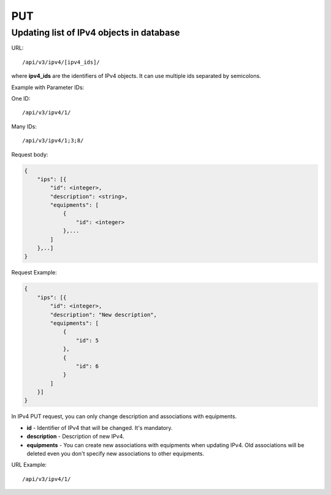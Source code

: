PUT
###

.. _url-api-v3-ipv4-put-update-list-ipv4s:

Updating list of IPv4 objects in database
*****************************************

URL::

/api/v3/ipv4/[ipv4_ids]/

where **ipv4_ids** are the identifiers of IPv4 objects. It can use multiple ids separated by semicolons.

Example with Parameter IDs:

One ID::

/api/v3/ipv4/1/

Many IDs::

/api/v3/ipv4/1;3;8/

Request body:

.. code-block:: json

    {
        "ips": [{
            "id": <integer>,
            "description": <string>,
            "equipments": [
                {
                    "id": <integer>
                },...
            ]
        },..]
    }

Request Example:

.. code-block:: json

    {
        "ips": [{
            "id": <integer>,
            "description": "New description",
            "equipments": [
                {
                    "id": 5
                },
                {
                    "id": 6
                }
            ]
        }]
    }

In IPv4 PUT request, you can only change description and associations with equipments.

* **id** - Identifier of IPv4 that will be changed. It's mandatory.
* **description** - Description of new IPv4.
* **equipments** - You can create new associations with equipments when updating IPv4. Old associations will be deleted even you don't specify new associations to other equipments.

URL Example::

/api/v3/ipv4/1/

